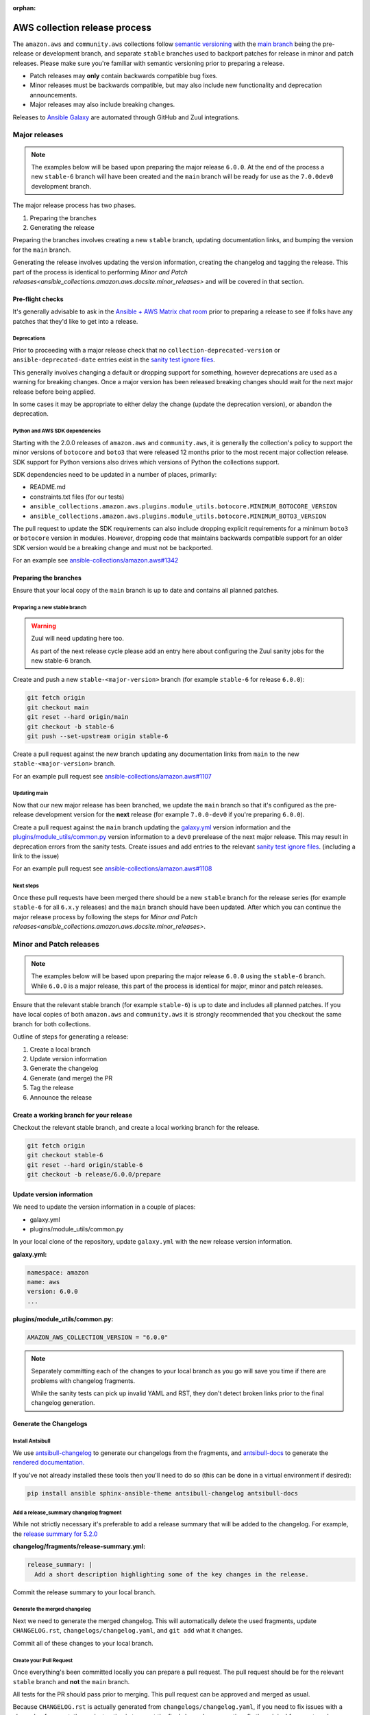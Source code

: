 :orphan:

.. _ansible_collections.amazon.aws.docsite.collection_release:

AWS collection release process
##############################

The ``amazon.aws`` and ``community.aws`` collections follow `semantic versioning <https://semver.org/>`_
with the `main branch <https://github.com/ansible-collections/amazon.aws/tree/main>`_ being the
pre-release or development branch, and separate ``stable`` branches used to backport patches for
release in minor and patch releases.  Please make sure you're familiar with semantic versioning
prior to preparing a release.

* Patch releases may **only** contain backwards compatible bug fixes.
* Minor releases must be backwards compatible, but may also include new functionality and
  deprecation announcements.
* Major releases may also include breaking changes.

Releases to `Ansible Galaxy <https://galaxy.ansible.com>`_ are automated through GitHub and Zuul
integrations.

Major releases
**************

.. note::
  The examples below will be based upon preparing the major release ``6.0.0``.  At the end of the
  process a new ``stable-6`` branch will have been created and the ``main`` branch will be ready for
  use as the ``7.0.0dev0`` development branch.

The major release process has two phases.

#. Preparing the branches
#. Generating the release

Preparing the branches involves creating a new ``stable`` branch, updating documentation links, and
bumping the version for the ``main`` branch.

Generating the release involves updating the version information, creating the changelog and
tagging the release.  This part of the process is identical to performing
`Minor and Patch releases<ansible_collections.amazon.aws.docsite.minor_releases>`
and will be covered in that section.

Pre-flight checks
=================

It's generally advisable to ask in the `Ansible + AWS Matrix chat room
<https://matrix.to/#/#aws:ansible.com>`_ prior to preparing a release to see if folks have any
patches that they'd like to get into a release.

Deprecations
------------

Prior to proceeding with a major release check that no ``collection-deprecated-version`` or
``ansible-deprecated-date`` entries exist in the
`sanity test ignore files <https://github.com/ansible-collections/amazon.aws/tree/main/tests/sanity>`_.

This generally involves changing a default or dropping support for something, however deprecations
are used as a warning for breaking changes.  Once a major version has been released breaking changes
should wait for the next major release before being applied.

In some cases it may be appropriate to either delay the change (update the deprecation version),
or abandon the deprecation.

Python and AWS SDK dependencies
-------------------------------

Starting with the 2.0.0 releases of ``amazon.aws`` and ``community.aws``, it is generally the
collection's policy to support the minor versions of ``botocore`` and ``boto3`` that were released
12 months prior to the most recent major collection release.  SDK support for Python versions also
drives which versions of Python the collections support.

SDK dependencies need to be updated in a number of places, primarily:

* README.md
* constraints.txt files (for our tests)
* ``ansible_collections.amazon.aws.plugins.module_utils.botocore.MINIMUM_BOTOCORE_VERSION``
* ``ansible_collections.amazon.aws.plugins.module_utils.botocore.MINIMUM_BOTO3_VERSION``

The pull request to update the SDK requirements can also include dropping explicit requirements for a
minimum ``boto3`` or ``botocore`` version in modules.  However, dropping code that maintains
backwards compatible support for an older SDK version would be a breaking change and must not be
backported.

For an example see `ansible-collections/amazon.aws#1342 <https://github.com/ansible-collections/amazon.aws/pull/1342>`_

Preparing the branches
======================

Ensure that your local copy of the ``main`` branch is up to date and contains all planned patches.

Preparing a new stable branch
-----------------------------

.. warning::
  Zuul will need updating here too.

  As part of the next release cycle please add an entry here about configuring the Zuul sanity jobs
  for the new stable-6 branch.

Create and push a new ``stable-<major-version>`` branch (for example ``stable-6`` for release
``6.0.0``):

.. code-block:: bash

  git fetch origin
  git checkout main
  git reset --hard origin/main
  git checkout -b stable-6
  git push --set-upstream origin stable-6

Create a pull request against the new branch updating any documentation links from ``main`` to the
new ``stable-<major-version>`` branch.

For an example pull request see
`ansible-collections/amazon.aws#1107 <https://github.com/ansible-collections/amazon.aws/pull/1107>`_

Updating main
-------------

Now that our new major release has been branched, we update the ``main`` branch so that it's
configured as the pre-release development version for the **next** release (for example
``7.0.0-dev0`` if you're preparing ``6.0.0``).

Create a pull request against the ``main`` branch updating the
`galaxy.yml <https://github.com/ansible-collections/amazon.aws/blob/main/galaxy.yml>`_ version
information and the  `plugins/module_utils/common.py
<https://github.com/ansible-collections/amazon.aws/blob/main/plugins/module_utils/common.py>`_
version information to a ``dev0`` prerelease of the next major release.  This may result in deprecation
errors from the sanity tests.  Create issues and add entries to the relevant
`sanity test ignore files <https://github.com/ansible-collections/amazon.aws/tree/main/tests/sanity>`_.
(including a link to the issue)

For an example pull request see
`ansible-collections/amazon.aws#1108 <https://github.com/ansible-collections/amazon.aws/pull/1108>`_


Next steps
----------

Once these pull requests have been merged there should be a new ``stable`` branch for the release
series (for example ``stable-6`` for all ``6.x.y`` releases) and the ``main`` branch should have
been updated.  After which you can continue the major release process by following the steps for
`Minor and Patch releases<ansible_collections.amazon.aws.docsite.minor_releases>`.


.. _ansible_collections.amazon.aws.docsite.minor_releases:

Minor and Patch releases
************************

.. note::

  The examples below will be based upon preparing the major release ``6.0.0`` using the ``stable-6``
  branch.  While ``6.0.0`` is a major release, this part of the process is identical for major,
  minor and patch releases.

Ensure that the relevant stable branch (for example ``stable-6``) is up to date and includes all
planned patches.  If you have local copies of both ``amazon.aws`` and ``community.aws`` it is
strongly recommended that you checkout the same branch for both collections.

Outline of steps for generating a release:

#. Create a local branch
#. Update version information
#. Generate the changelog
#. Generate (and merge) the PR
#. Tag the release
#. Announce the release

Create a working branch for your release
========================================

Checkout the relevant stable branch, and create a local working branch for the release.

.. code-block:: bash

  git fetch origin
  git checkout stable-6
  git reset --hard origin/stable-6
  git checkout -b release/6.0.0/prepare


Update version information
==========================

We need to update the version information in a couple of places:

* galaxy.yml
* plugins/module_utils/common.py

In your local clone of the repository, update ``galaxy.yml`` with the new release version
information.

**galaxy.yml:**

.. code-block:: yaml

  namespace: amazon
  name: aws
  version: 6.0.0
  ...

**plugins/module_utils/common.py:**

.. code-block:: python

   AMAZON_AWS_COLLECTION_VERSION = "6.0.0"

.. note::

  Separately committing each of the changes to your local branch as you go will save you time if
  there are problems with changelog fragments.

  While the sanity tests can pick up invalid YAML and RST, they don't detect broken links
  prior to the final changelog generation.

Generate the Changelogs
=======================

Install Antsibull
-----------------

We use `antsibull-changelog <https://github.com/ansible-community/antsibull-changelog>`_ to generate
our changelogs from the fragments, and `antsibull-docs
<https://github.com/ansible-community/antsibull-docs>`_ to generate the `rendered documentation.
<https://ansible-collections.github.io/amazon.aws/branch/main/collections/amazon/aws/index.html>`_

If you've not already installed these tools then you'll need to do so (this can be done in a virtual
environment if desired):

.. code-block:: bash

   pip install ansible sphinx-ansible-theme antsibull-changelog antsibull-docs

Add a release_summary changelog fragment
----------------------------------------

While not strictly necessary it's preferable to add a release summary that will be added to the
changelog.  For example, the `release summary for 5.2.0
<https://ansible-collections.github.io/amazon.aws/branch/stable-5/collections/amazon/aws/docsite/CHANGELOG.html#release-summary>`_

**changelog/fragments/release-summary.yml:**

.. code-block:: yaml

  release_summary: |
    Add a short description highlighting some of the key changes in the release.

Commit the release summary to your local branch.

Generate the merged changelog
-----------------------------

Next we need to generate the merged changelog.  This will automatically delete the used fragments,
update ``CHANGELOG.rst``, ``changelogs/changelog.yaml``, and ``git add`` what it changes.

Commit all of these changes to your local branch.

Create your Pull Request
------------------------

Once everything's been committed locally you can prepare a pull request.  The pull request should be
for the relevant ``stable`` branch and **not** the ``main`` branch.

All tests for the PR should pass prior to merging.  This pull request can be approved and merged as
usual.

Because ``CHANGELOG.rst`` is actually generated from ``changelogs/changelog.yaml``, if you need to
fix issues with a changelog fragment, the easiest option is to revert the final changelog
generation, fix the original fragment, and re-generate the final changelog (This is why you should
commit small changes as you go).

.. note::

  Releases for amazon.aws should either be prepared by someone from the Ansible Cloud Content
  team, or be approved by at least one person from the Ansible Cloud Content team.

.. warning::

  Prior to triggering the merge for the release pull request, please warn the `Ansible + AWS Matrix
  chat room <https://matrix.to/#/#aws:ansible.com>`_ the final tagging (which releases the code to
  `Ansible Galaxy <https://galaxy.ansible.com>`_) should be done using the pull request commit.

Tag the release
===============

Pushing the release to `Ansible Galaxy <https://galaxy.ansible.com>`_ is performed by Zuul.  When
a tag is pushed GitHub Zuul will automatically build the relevant artifacts and push them to Galaxy.

.. code-block:: bash

  git fetch origin
  git checkout stable-6
  git reset --hard origin/stable-6
  git tag 6.0.0
  git push origin 6.0.0


Announce the release
====================

Bullhorn
--------

The Bullhorn is a newsletter for the Ansible developer community.  If you have anything to share
about what you've been up to with Ansible lately, including new collection releases, simply hop
into `#social:ansible.com <https://matrix.to/#/#social:ansible.com>`_ (the Ansible Social room on
Matrix) and leave a message, tagging newsbot.  Your update will then be included in the next
edition of the Bullhorn (pending editor approval).

For more information (and some examples) see the `Ansible News Working Group wiki page
<https://github.com/ansible/community/wiki/News#the-bullhorn>`_

.. warning::
  As part of the next release cycle please add an example here.

.. .. code-block:: none
..
..   @newsbot [amazon.aws 6.0.0](https://github.com/ansible-collections/amazon.aws/tree/6.0.0) has been released.
     This is a major release, and includes XXX WRITE ME XXX
     [see changelog for more details](https://github.com/ansible-collections/amazon.aws/blob/6.0.0/CHANGELOG.rst)

Update the chat room topic
--------------------------

Once the release is available from Ansible Galaxy, the topic should be updated in the
`Ansible + AWS Matrix chat room. <https://matrix.to/#/#aws:ansible.com>`_  This generally requires
assistance from a member of Ansible staff.

Create a GitHub "Release"
-------------------------

While the AWS collections are generally distributed via Ansible Galaxy it can be helpful to create
a release in GitHub for visibility.

Copy the release notes from the rendered changelog file and generate a GitHub release based upon the
newly created tag.

* `amazon.aws <https://github.com/ansible-collections/amazon.aws/releases>`_
* `community.aws <https://github.com/ansible-collections/community.aws/releases>`_

.. note::
  For more information see: `Managing releases in a repository
  <https://docs.github.com/en/repositories/releasing-projects-on-github/managing-releases-in-a-repository>`_

Cleanup
*******

We usually forward-port the changelog entries.  If multiple releases are planned concurrently then
the changelog entries can be merged into the ``main`` branch in a single PR.

.. code-block:: bash

  git fetch origin --tags
  git checkout main
  git reset --hard origin/main
  git checkout -b release/6.0.0/changelog-to-main
  git cherry-pick -n 6.0.0
  git checkout origin/main galaxy.yml
  git commit -m "Add changelogs from release 6.0.0 to main"

.. note::

  To improve visibility of collection-wide deprecations, such as pending changes to module_utils,
  or deprecated support for a version of Python, the corresponding changelog fragment can be kept in
  the main branch.  This will ensure that there is also a deprecation warning in the next major
  release.
  Keeping a fragment can be done by using git to checkout the original fragment prior to
  commiting and pushing:
  ``git checkout origin/main changelogs/fragments/<some fragment>.yml``

.. warning::

  Any conflicts will need to be resolved prior to commiting.

.. warning::

  Be careful not to update galaxy.yml when you're forward-porting the changelog entries.
